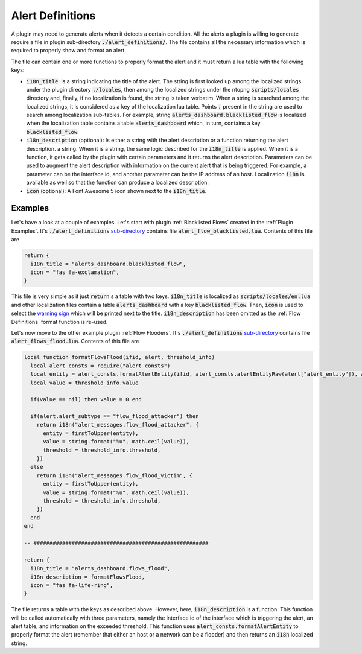 .. _Alert Definitions:

Alert Definitions
=================

A plugin may need to generate alerts when it detects a certain
condition. All the alerts a plugin is willing to generate require a
file in plugin sub-directory :code:`./alert_definitions/`. The file
contains all the necessary information which is required to properly
show and format an alert.

The file can contain one or more functions to properly format the
alert and it must return a lua table with the following keys:

- :code:`i18n_title`: Is a string indicating the title of the
  alert. The string is first looked up among the localized strings
  under the plugin directory :code:`./locales`, then among the localized strings
  under the ntopng :code:`scripts/locales` directory and, finally, if
  no localization is found, the string is taken verbatim. When a
  string is searched among the localized strings, it is considered as a key of
  the localization lua table. Points :code:`.` present in the string
  are used to search among localization sub-tables. For example,
  string :code:`alerts_dashboard.blacklisted_flow` is localized when the
  localization table contains a table :code:`alerts_dashboard` which,
  in turn, contains a key :code:`blacklisted_flow`.
- :code:`i18n_description` (optional): Is either a string with the alert
  description or a function returning the alert description.
  a string. When it is a string, the same logic described for
  the :code:`i18n_title` is applied. When it is a function, it gets
  called by the plugin with certain parameters and it returns
  the alert description. Parameters can be used to augment the
  alert description with information on the current alert that is being
  triggered. For example, a parameter can be the interface id, and
  another parameter can be the IP address of an host. Localization
  :code:`i18n` is available as well so that the function can produce a
  localized description.
- :code:`icon` (optional): A Font Awesome 5 icon shown next to the :code:`i18n_title`.

Examples
--------

Let's have a look at a couple of examples. Let's start with plugin
:ref:`Blacklisted Flows` created in the :ref:`Plugin Examples`. It's
:code:`./alert_definitions` `sub-directory <https://github.com/ntop/ntopng/tree/dev/scripts/plugins/blacklisted/alert_definitions>`_ contains file :code:`alert_flow_blacklisted.lua`. Contents of this file are

.. code:: lua

   return {
     i18n_title = "alerts_dashboard.blacklisted_flow",
     icon = "fas fa-exclamation",
   }

This file is very simple as it just :code:`return` s a table with two
keys. :code:`i18n_title` is localized as
:code:`scripts/locales/en.lua` and other localization files contain a table
:code:`alerts_dashboard` with a key :code:`blacklisted_flow`. Then,
:code:`icon` is used to select the `warning sign <https://fontawesome.com/icons/exclamation-triangle>`_ which will be printed
next to the title. :code:`i18n_description` has been omitted as the
:ref:`Flow Definitions` format function is re-used.

Let's now move to the other example plugin :ref:`Flow Flooders`.
It's :code:`./alert_definitions` `sub-directory <https://github.com/ntop/ntopng/tree/dev/scripts/plugins/flow_flood/alert_definitions>`_ contains file :code:`alert_flows_flood.lua`. Contents of this file are

.. code:: lua

     local function formatFlowsFlood(ifid, alert, threshold_info)
       local alert_consts = require("alert_consts")
       local entity = alert_consts.formatAlertEntity(ifid, alert_consts.alertEntityRaw(alert["alert_entity"]), alert["alert_entity_val"])
       local value = threshold_info.value

       if(value == nil) then value = 0 end

       if(alert.alert_subtype == "flow_flood_attacker") then
	 return i18n("alert_messages.flow_flood_attacker", {
	   entity = firstToUpper(entity),
	   value = string.format("%u", math.ceil(value)),
	   threshold = threshold_info.threshold,
	 })
       else
	 return i18n("alert_messages.flow_flood_victim", {
	   entity = firstToUpper(entity),
	   value = string.format("%u", math.ceil(value)),
	   threshold = threshold_info.threshold,
	 })
       end
     end

     -- #######################################################

     return {
       i18n_title = "alerts_dashboard.flows_flood",
       i18n_description = formatFlowsFlood,
       icon = "fas fa-life-ring",
     }

The file returns a table with the keys as described above. However,
here, :code:`i18n_description` is a function. This function will be
called automatically with three parameters, namely the interface id of
the interface which is triggering the alert, an alert table, and information
on the exceeded threshold. This function uses
:code:`alert_consts.formatAlertEntity` to properly format the alert
(remember that either an host or a network can be a flooder) and then
returns an :code:`i18n` localized string.
